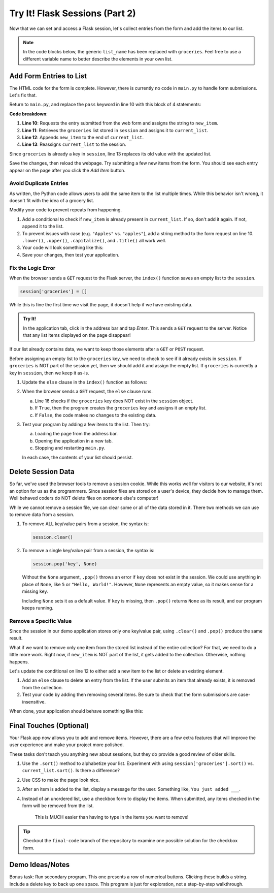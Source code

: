 Try It! Flask Sessions (Part 2)
===============================

Now that we can set and access a Flask session, let's collect entries from the
form and add the items to our list.

.. admonition:: Note

   In the code blocks below, the generic ``list_name`` has been replaced with
   ``groceries``. Feel free to use a different variable name to better describe
   the elements in your own list.

Add Form Entries to List
------------------------

The HTML code for the form is complete. However, there is currently no code in
``main.py`` to handle form submissions. Let's fix that.

Return to ``main.py``, and replace the ``pass`` keyword in line 10 with this
block of 4 statements:

.. sourcecode:: python
   :lineno-start: 7

   @app.route('/', methods=['GET', 'POST'])
   def index():
      if request.method == 'POST':
         new_item = request.form['new_item']
         current_list = session['groceries']
         current_list.append(new_item)
         session['groceries'] = current_list
      else:
         session['groceries'] = []

**Code breakdown**:

#. **Line 10**: Requests the entry submitted from the web form and assigns the
   string to ``new_item``.
#. **Line 11**: Retrieves the ``groceries`` list stored in ``session`` and
   assigns it to ``current_list``.
#. **Line 12**: Appends ``new_item`` to the end of ``current_list``.
#. **Line 13**: Reassigns ``current_list`` to the session.

Since ``groceries`` is already a key in ``session``, line 13 replaces its old
value with the updated list.

Save the changes, then reload the webpage. Try submitting a few new items from
the form. You should see each entry appear on the page after you click the
*Add Item* button.

Avoid Duplicate Entries
^^^^^^^^^^^^^^^^^^^^^^^

As written, the Python code allows users to add the same item to the list
multiple times. While this behavior isn't wrong, it doesn't fit with the idea
of a grocery list.

Modify your code to prevent repeats from happening.

#. Add a conditional to check if ``new_item`` is already present in
   ``current_list``. If so, don't add it again. If not, append it to the list.
#. To prevent issues with case (e.g. ``"Apples"`` vs. ``"apples"``), add a
   string method to the form request on line 10. ``.lower()``, ``.upper()``,
   ``.capitalize()``, and ``.title()`` all work well.
#. Your code will look something like this:

   .. sourcecode:: python
      :lineno-start: 10

      new_item = request.form['new_item'].title()  # Standardize case for form entries.
      current_list = session['groceries']
      if new_item not in current_list:          # Check if new_item is actually new.
         current_list.append(new_item)
      session['groceries'] = current_list       # Update the session value.
#. Save your changes, then test your application.

Fix the Logic Error
^^^^^^^^^^^^^^^^^^^

When the browser sends a ``GET`` request to the Flask server, the ``index()``
function saves an empty list to the ``session``.

.. sourcecode:: python
   
   session['groceries'] = []

While this is fine the first time we visit the page, it doesn't help if we have
existing data.

.. admonition:: Try It!

   In the application tab, click in the address bar and tap *Enter*. This sends
   a ``GET`` request to the server. Notice that any list items displayed on the
   page disappear!

If our list already contains data, we want to keep those elements after a
``GET`` or ``POST`` request.

Before assigning an empty list to the ``groceries`` key, we need to check to
see if it already exists in ``session``. If ``groceries`` is NOT part of the
session yet, then we should add it and assign the empty list. If ``groceries``
is currently a key in ``session``, then we keep it as-is.

#. Update the ``else`` clause in the ``index()`` function as follows:

   .. sourcecode:: Python
      :lineno-start: 7

      @app.route('/', methods=['GET', 'POST'])
      def index():
         if request.method == 'POST':
            new_item = request.form['new_item'].title()
            current_list = session['groceries']
            if new_item not in current_list:
               current_list.append(new_item)
            session['groceries'] = current_list
         else:
            if 'groceries' not in session:
               session['groceries'] = []

#. When the browser sends a ``GET`` request, the ``else`` clause runs.

   a. Line 16 checks if the ``groceries`` key does NOT exist in the ``session``
      object. 
   b. If ``True``, then the program creates the ``groceries`` key and assigns
      it an empty list.
   c. If ``False``, the code makes no changes to the existing data.

#. Test your program by adding a few items to the list. Then try:
   
   a. Loading the page from the address bar.
   b. Opening the application in a new tab.
   c. Stopping and restarting ``main.py``.

   In each case, the contents of your list should persist.

Delete Session Data
-------------------

So far, we've used the browser tools to remove a session cookie. While this
works well for visitors to our website, it's not an option for us as the
programmers. Since session files are stored on a user's device, they decide how
to manage them. Well behaved coders do NOT delete files on someone else's
computer!

While we cannot remove a session file, we can clear some or all of the data
stored in it. There two methods we can use to remove data from a session.

#. To remove ALL key/value pairs from a session, the syntax is:

   .. sourcecode:: python

      session.clear()
#. To remove a single key/value pair from a session, the syntax is:

   .. sourcecode:: python

      session.pop('key', None)

   Without the ``None`` argument, ``.pop()`` throws an error if ``key`` does
   not exist in the session. We could use anything in place of ``None``, like
   ``5`` or ``"Hello, World!"``. However, ``None`` represents an empty value,
   so it makes sense for a missing key.
   
   Including ``None`` sets it as a default value. If ``key`` is missing, then
   ``.pop()`` returns ``None`` as its result, and our program keeps running.

Remove a Specific Value
^^^^^^^^^^^^^^^^^^^^^^^

Since the session in our demo application stores only one key/value pair, using
``.clear()`` and ``.pop()`` produce the same result.

What if we want to remove only one item from the stored list instead of the
entire collection? For that, we need to do a little more work. Right now, if
``new_item`` is NOT part of the list, it gets added to the collection.
Otherwise, nothing happens.

Let's update the conditional on line 12 to either add a new item to the list or
delete an existing element.

#. Add an ``else`` clause to delete an entry from the list. If the user submits
   an item that already exists, it is removed from the collection.

   .. sourcecode:: python
      :lineno-start: 12

      if new_item not in current_list:
         current_list.append(new_item)
      else:
         current_list.remove(new_item)
#. Test your code by adding then removing several items. Be sure to check that
   the form submissions are case-insensitive.

When done, your application should behave something like this:

.. figure:: figures/grocery-list.gif
   :alt: GIF showing the addition and deletion of items from a stored list.
   :width: 40%

Final Touches (Optional)
------------------------

Your Flask app now allows you to add and remove items. However, there are a few
extra features that will improve the user experience and make your project more
polished.

These tasks don't teach you anything new about sessions, but they do provide a
good review of older skills.

#. Use the ``.sort()`` method to alphabetize your list. Experiment with using
   ``session['groceries'].sort()`` vs. ``current_list.sort()``. Is there a
   difference?
#. Use CSS to make the page look nice.
#. After an item is added to the list, display a message for the user.
   Something like, ``You just added ___``.
#. Instead of an unordered list, use a checkbox form to display the items. When
   submitted, any items checked in the form will be removed from the list.

   .. figure:: figures/checkbox-remove.png
      :alt: Checkbox form allowing users to remove multiple items at once.
      :width: 40%

      This is MUCH easier than having to type in the items you want to remove!

.. admonition:: Tip

   Checkout the ``final-code`` branch of the repository to examine one possible
   solution for the checkbox form.

Demo Ideas/Notes
----------------

Bonus task: Run secondary program. This one presents a row of numerical
buttons. Clicking these builds a string. Include a delete key to back up one
space. This program is just for exploration, not a step-by-step walkthrough.
